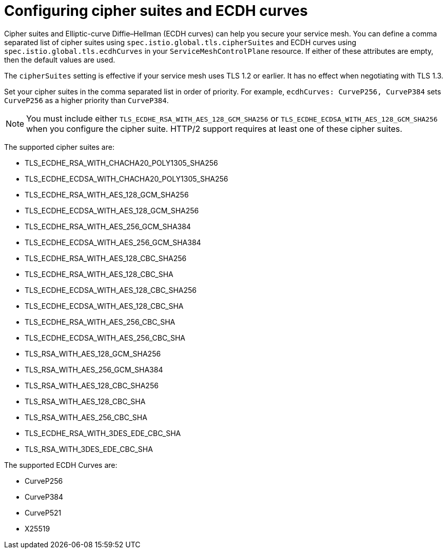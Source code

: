 // Module included in the following assemblies:
//
// * service_mesh/v1x/ossm-security.adoc
// * service_mesh/v2x/ossm-security.adoc

[id="ossm-security-cipher_{context}"]
= Configuring cipher suites and ECDH curves

[role="_abstract"]
Cipher suites and Elliptic-curve Diffie–Hellman (ECDH curves) can help you secure your service mesh. You can define a comma separated list of cipher suites using `spec.istio.global.tls.cipherSuites` and ECDH curves using `spec.istio.global.tls.ecdhCurves` in your `ServiceMeshControlPlane` resource. If either of these attributes are empty, then the default values are used.

The `cipherSuites` setting is effective if your service mesh uses TLS 1.2 or earlier. It has no effect when negotiating with TLS 1.3.

Set your cipher suites in the comma separated list in order of priority. For example, `ecdhCurves: CurveP256, CurveP384` sets `CurveP256` as a higher priority than `CurveP384`.

[NOTE]
====
You must include either `TLS_ECDHE_RSA_WITH_AES_128_GCM_SHA256` or  `TLS_ECDHE_ECDSA_WITH_AES_128_GCM_SHA256` when you configure the cipher suite. HTTP/2 support requires at least one of these cipher suites.

====

The supported cipher suites are:

* TLS_ECDHE_RSA_WITH_CHACHA20_POLY1305_SHA256
* TLS_ECDHE_ECDSA_WITH_CHACHA20_POLY1305_SHA256
* TLS_ECDHE_RSA_WITH_AES_128_GCM_SHA256
* TLS_ECDHE_ECDSA_WITH_AES_128_GCM_SHA256
* TLS_ECDHE_RSA_WITH_AES_256_GCM_SHA384
* TLS_ECDHE_ECDSA_WITH_AES_256_GCM_SHA384
* TLS_ECDHE_RSA_WITH_AES_128_CBC_SHA256
* TLS_ECDHE_RSA_WITH_AES_128_CBC_SHA
* TLS_ECDHE_ECDSA_WITH_AES_128_CBC_SHA256
* TLS_ECDHE_ECDSA_WITH_AES_128_CBC_SHA
* TLS_ECDHE_RSA_WITH_AES_256_CBC_SHA
* TLS_ECDHE_ECDSA_WITH_AES_256_CBC_SHA
* TLS_RSA_WITH_AES_128_GCM_SHA256
* TLS_RSA_WITH_AES_256_GCM_SHA384
* TLS_RSA_WITH_AES_128_CBC_SHA256
* TLS_RSA_WITH_AES_128_CBC_SHA
* TLS_RSA_WITH_AES_256_CBC_SHA
* TLS_ECDHE_RSA_WITH_3DES_EDE_CBC_SHA
* TLS_RSA_WITH_3DES_EDE_CBC_SHA

The supported ECDH Curves are:

* CurveP256
* CurveP384
* CurveP521
* X25519
